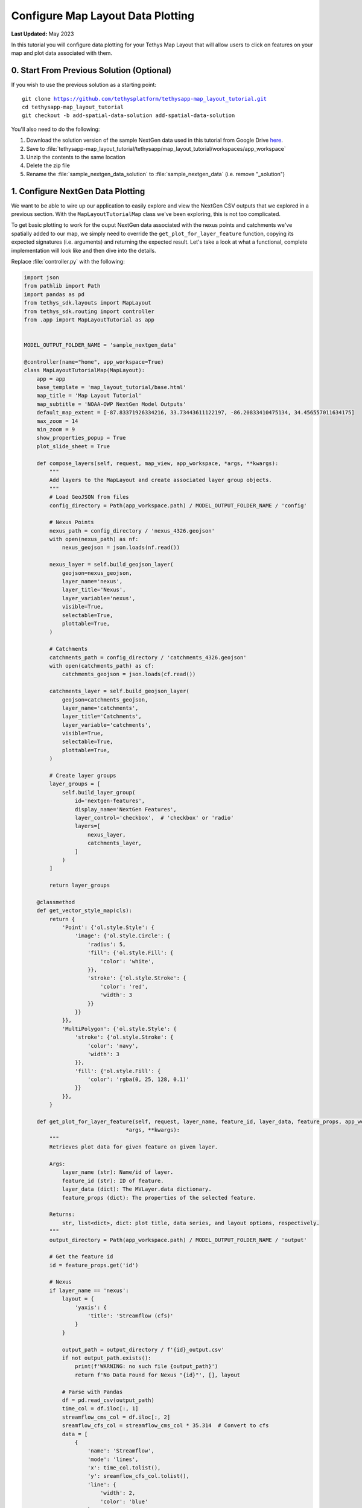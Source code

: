**********************************
Configure Map Layout Data Plotting
**********************************

**Last Updated:** May 2023

In this tutorial you will configure data plotting for your Tethys Map Layout that will allow users to click on features on your map and plot data associated with them.

.. figure:: ./resources/configure_data_plotting_solution.png
    :width: 800px
    :align: center

0. Start From Previous Solution (Optional)
==========================================

If you wish to use the previous solution as a starting point:

.. parsed-literal::

    git clone https://github.com/tethysplatform/tethysapp-map_layout_tutorial.git
    cd tethysapp-map_layout_tutorial
    git checkout -b add-spatial-data-solution add-spatial-data-solution

You'll also need to do the following:

1. Download the solution version of the sample NextGen data used in this tutorial from Google Drive `here <https://drive.google.com/file/d/1HA6fF_EdGtiE5ceKF0wH2H8GDElMA3zM/view?usp=share_link>`_.
2. Save to :file:`tethysapp-map_layout_tutorial/tethysapp/map_layout_tutorial/workspaces/app_workspace`
3. Unzip the contents to the same location
4. Delete the zip file
5. Rename the :file:`sample_nextgen_data_solution` to :file:`sample_nextgen_data` (i.e. remove "_solution")

1. Configure NextGen Data Plotting
==================================

We want to be able to wire up our application to easily explore and view the NextGen CSV outputs that we explored in a previous section. With the ``MapLayoutTutorialMap`` class we've been exploring, this is not too complicated.

To get basic plotting to work for the ouput NextGen data associated with the nexus points and catchments we've spatially added to our map, we simply need to override the ``get_plot_for_layer_feature`` function, copying its expected signatures (i.e. arguments) and returning the expected result. Let's take a look at what a functional, complete implementation will look like and then dive into the details.

Replace :file:`controller.py` with the following:

.. code-block:: python

    import json
    from pathlib import Path
    import pandas as pd
    from tethys_sdk.layouts import MapLayout
    from tethys_sdk.routing import controller
    from .app import MapLayoutTutorial as app


    MODEL_OUTPUT_FOLDER_NAME = 'sample_nextgen_data'

    @controller(name="home", app_workspace=True)
    class MapLayoutTutorialMap(MapLayout):
        app = app
        base_template = 'map_layout_tutorial/base.html'
        map_title = 'Map Layout Tutorial'
        map_subtitle = 'NOAA-OWP NextGen Model Outputs'
        default_map_extent = [-87.83371926334216, 33.73443611122197, -86.20833410475134, 34.456557011634175]
        max_zoom = 14
        min_zoom = 9
        show_properties_popup = True
        plot_slide_sheet = True

        def compose_layers(self, request, map_view, app_workspace, *args, **kwargs):
            """
            Add layers to the MapLayout and create associated layer group objects.
            """
            # Load GeoJSON from files
            config_directory = Path(app_workspace.path) / MODEL_OUTPUT_FOLDER_NAME / 'config'

            # Nexus Points
            nexus_path = config_directory / 'nexus_4326.geojson'
            with open(nexus_path) as nf:
                nexus_geojson = json.loads(nf.read())

            nexus_layer = self.build_geojson_layer(
                geojson=nexus_geojson,
                layer_name='nexus',
                layer_title='Nexus',
                layer_variable='nexus',
                visible=True,
                selectable=True,
                plottable=True,
            )

            # Catchments
            catchments_path = config_directory / 'catchments_4326.geojson'
            with open(catchments_path) as cf:
                catchments_geojson = json.loads(cf.read())

            catchments_layer = self.build_geojson_layer(
                geojson=catchments_geojson,
                layer_name='catchments',
                layer_title='Catchments',
                layer_variable='catchments',
                visible=True,
                selectable=True,
                plottable=True,
            )

            # Create layer groups
            layer_groups = [
                self.build_layer_group(
                    id='nextgen-features',
                    display_name='NextGen Features',
                    layer_control='checkbox',  # 'checkbox' or 'radio'
                    layers=[
                        nexus_layer,
                        catchments_layer,
                    ]
                )
            ]

            return layer_groups
        
        @classmethod
        def get_vector_style_map(cls):
            return {
                'Point': {'ol.style.Style': {
                    'image': {'ol.style.Circle': {
                        'radius': 5,
                        'fill': {'ol.style.Fill': {
                            'color': 'white',
                        }},
                        'stroke': {'ol.style.Stroke': {
                            'color': 'red',
                            'width': 3
                        }}
                    }}
                }},
                'MultiPolygon': {'ol.style.Style': {
                    'stroke': {'ol.style.Stroke': {
                        'color': 'navy',
                        'width': 3
                    }},
                    'fill': {'ol.style.Fill': {
                        'color': 'rgba(0, 25, 128, 0.1)'
                    }}
                }},
            }

        def get_plot_for_layer_feature(self, request, layer_name, feature_id, layer_data, feature_props, app_workspace,
                                    *args, **kwargs):
            """
            Retrieves plot data for given feature on given layer.

            Args:
                layer_name (str): Name/id of layer.
                feature_id (str): ID of feature.
                layer_data (dict): The MVLayer.data dictionary.
                feature_props (dict): The properties of the selected feature.

            Returns:
                str, list<dict>, dict: plot title, data series, and layout options, respectively.
            """
            output_directory = Path(app_workspace.path) / MODEL_OUTPUT_FOLDER_NAME / 'output'

            # Get the feature id
            id = feature_props.get('id')

            # Nexus
            if layer_name == 'nexus':
                layout = {
                    'yaxis': {
                        'title': 'Streamflow (cfs)'
                    }
                }

                output_path = output_directory / f'{id}_output.csv'
                if not output_path.exists():
                    print(f'WARNING: no such file {output_path}')
                    return f'No Data Found for Nexus "{id}"', [], layout

                # Parse with Pandas
                df = pd.read_csv(output_path)
                time_col = df.iloc[:, 1]
                streamflow_cms_col = df.iloc[:, 2]
                sreamflow_cfs_col = streamflow_cms_col * 35.314  # Convert to cfs
                data = [
                    {
                        'name': 'Streamflow',
                        'mode': 'lines',
                        'x': time_col.tolist(),
                        'y': sreamflow_cfs_col.tolist(),
                        'line': {
                            'width': 2,
                            'color': 'blue'
                        }
                    },
                ]

                return f'Streamflow at Nexus "{id}"', data, layout

            # Catchments
            else:
                layout = {
                    'yaxis': {
                        'title': 'Evapotranspiration (mm/hr)'
                    }
                }

                output_path = output_directory / f'{id}.csv'
                if not output_path.exists():
                    print(f'WARNING: no such file {output_path}')
                    return f'No Data Found for Catchment "{id}"', [], layout

                # Parse with Pandas
                df = pd.read_csv(output_path)
                data = [
                    {
                        'name': 'Evapotranspiration',
                        'mode': 'lines',
                        'x': df.iloc[:, 1].tolist(),
                        'y': df.iloc[:, 2].tolist(),
                        'line': {
                            'width': 2,
                            'color': 'red'
                        }
                    },
                ]

                return f'Evapotranspiration at Catchment "{id}"', data, layout

Let's take a closer look at what has changed.

1. There is a new import: `pandas`

This is the one third-party library that we added to our :file:`install.yml` in the first section of this tutorial. We will need this package to read in and handle the CSV NextGen outputs.

2. A new constant is defined after the imports: 

.. code-block::python 
    
    MODEL_OUTPUT_FOLDER_NAME = 'sample_nextgen_data'

This references the folder within the :file:`app_workspace` directory that serves as the root folder for the NextGen model output. This was changed to a constant since it will now be referenced in multiple places: both where the spatial data is accessed and now where the tabular data will be accessed.

Note that this constant is now used on the relevant line in the ``compose_layers`` function:

.. code-block::python

    config_directory = Path(app_workspace.path) / MODEL_OUTPUT_FOLDER_NAME / 'config'

3. Two new properties are defined in the ``MapLayoutTutorialMap`` class:

.. code-block:: python

    class MapLayoutTutorialMap(MapLayout):
        ...
        ...
        ...
        show_properties_popup = True
        plot_slide_sheet = True

The must be explicitly defined since they default to ``False``. Here's what they do:

* **show_properties_popup**: Wires up a properties dialog that will now popup automatically when clicking on a feature and display the ``properties`` metadata associated with the feature as defined in the GeoJSON file. This will only apply to features that were configured with ``selectable = True``, as we did with our NextGen layers in the last section.
* **plot_slide_sheet**: Adds a ``Plot`` button to the properties dialog described in the line above and wire up the button to call the ``get_plot_for_features`` function when clicked (this function is discussed next). This will only apply to features that were configured with ``plottable = True``, as we did with our NextGen layers in the last section.

With just those two lines added, the popup generated when clicking on a featuer will look like this:

.. figure:: ./resources/popup_example.png
    :width: 800px
    :align: center

4. The ``get_plot_for_features`` function was added

Here's a closer look at that function:

.. code-block:: python

    def get_plot_for_layer_feature(self, request, layer_name, feature_id, layer_data, feature_props, app_workspace,
                                    *args, **kwargs):
            """
            Retrieves plot data for given feature on given layer.

            Args:
                layer_name (str): Name/id of layer.
                feature_id (str): ID of feature.
                layer_data (dict): The MVLayer.data dictionary.
                feature_props (dict): The properties of the selected feature.

            Returns:
                str, list<dict>, dict: plot title, data series, and layout options, respectively.
            """
            output_directory = Path(app_workspace.path) / MODEL_OUTPUT_FOLDER_NAME / 'output'

            # Get the feature id
            id = feature_props.get('id')

            # Nexus
            if layer_name == 'nexus':
                layout = {
                    'yaxis': {
                        'title': 'Streamflow (cfs)'
                    }
                }

                output_path = output_directory / f'{id}_output.csv'
                if not output_path.exists():
                    print(f'WARNING: no such file {output_path}')
                    return f'No Data Found for Nexus "{id}"', [], layout

                # Parse with Pandas
                df = pd.read_csv(output_path)
                time_col = df.iloc[:, 1]
                streamflow_cms_col = df.iloc[:, 2]
                sreamflow_cfs_col = streamflow_cms_col * 35.314  # Convert to cfs
                data = [
                    {
                        'name': 'Streamflow',
                        'mode': 'lines',
                        'x': time_col.tolist(),
                        'y': sreamflow_cfs_col.tolist(),
                        'line': {
                            'width': 2,
                            'color': 'blue'
                        }
                    },
                ]

                return f'Streamflow at Nexus "{id}"', data, layout

            # Catchments
            else:
                layout = {
                    'yaxis': {
                        'title': 'Evapotranspiration (mm/hr)'
                    }
                }

                output_path = output_directory / f'{id}.csv'
                if not output_path.exists():
                    print(f'WARNING: no such file {output_path}')
                    return f'No Data Found for Catchment "{id}"', [], layout

                # Parse with Pandas
                df = pd.read_csv(output_path)
                data = [
                    {
                        'name': 'Evapotranspiration',
                        'mode': 'lines',
                        'x': df.iloc[:, 1].tolist(),
                        'y': df.iloc[:, 2].tolist(),
                        'line': {
                            'width': 2,
                            'color': 'red'
                        }
                    },
                ]

                return f'Evapotranspiration at Catchment "{id}"', data, layout


This function is passed six standard arguments: ``request``, ``layer_name``, ``feature_id``, ``layer_data``, ``feature_props``, and ``app_workspace``. In our case, we only need to use the ``layer_name``, ``feature_props``, and ``app_workspace`` variable. We'll describe how each is used as we explore what this function does.

This function does the following:

1. Composes the path to the :file:`outputs` folder where our NextGen tabular (CSV) data is stored. Note the use of the ``MODEL_OUTPUT_FOLDER_NAME`` constant.
2. Uses the ``feature_props`` argument (that is passed in when the ``Plot`` button is clicked) to extract the ``id`` of the specific feature clicked. This comes from the ``properties`` metadata associated with the feature as defined in the GeoJSON file.
3. Uses the ``layer_name`` argument to distinguish between the "nexus" and "catchment" layers. This will match the same value chosen when configuring the layer with the ``build_geojson_layer`` function, as we did in the previous section.
4. For each layer, whether "nexus" or "catchment", the code handles the following:
    a. Define the ``layout`` variable - one of the expected return values - which in this case is used only to define the y-axis label.
    b. Compose the exact path to the selected feature's corresponding tabular data. For nexus data it should be a file named :file:`<nexID>_output.csv` and for catchment data it should be a file named :file:`<catID>.csv` as was discovered and discussed in the Data Prep section.
    c. Check if the tabular file actually exists, and if not return an appropriate message (i.e. chart title), data (in this case, none or ``[]``), and the defined ``layout``.
    d. If the file exists, it is opened using the ``read_csv`` method of ``pandas``
    e. Then, the separate columns of data that are desired for the plot axes are separated out into distinct variables using the ``iloc`` accessor of pandas, where the provided integer represents the 0-based column number. These can be confirmed by manually opening inspecting the CSV files. 
       For the nexus data, we want "Time" (column 1) on the x-axis and Streamflow (column 2) on the y-axis. Note that we also convert Streamflow from CMS to CFS.
       For the catchment data, we want "Time" (column 1) on the x-axis and Evapotranspiration (column 2)
    f. The structured ``data`` variable is composed: a dictionary with the following keys: ``name``, ``mode``, ``x``, ``y``, and ``line``, where ``line`` has its own dictionary defining its ``width`` and ``color``.
       These values can be played with to achieve the look and feel that you desire.
    g. Finally, the expected data is returned: the title of the plot, the data to plot (``data`` variable) and the plot display properties (``layout``)

With this code all wired up, you can now click the ``Plot`` button on the popup for any feature, and assuming the tabular data exists for that feature (and it should), then a plot will slide into view that displays the corresponding model output data for that feature. It should look something like the figure at the top of this section.

There you have it! With less than 200 lines of code, we have quickly developed a useful data viewer for the NextGen model.

5. Solution
===========

This concludes the Configure Data Plotting portion of the Map Layout Tutorial. You can view the solution on GitHub at `<https://github.com/tethysplatform/tethysapp-map_layout_tutorial/tree/configure-data-plotting>`_ or clone it as follows:

.. parsed-literal::

    git clone https://github.com/tethysplatform/tethysapp-map_layout_tutorial.git
    cd tethysapp-map_layout_tutorial
    git checkout -b configure-data-plotting configure-data-plotting

You'll also need to do the following:

1. Download the solution version of the sample NextGen data used in this tutorial from Google Drive `here <https://drive.google.com/file/d/1HA6fF_EdGtiE5ceKF0wH2H8GDElMA3zM/view?usp=share_link>`_.
2. Save to :file:`tethysapp-map_layout_tutorial/tethysapp/map_layout_tutorial/workspaces/app_workspace`
3. Unzip the contents to the same location
4. Delete the zip file
5. Rename the :file:`sample_nextgen_data_solution` to :file:`sample_nextgen_data` (i.e. remove "_solution")

